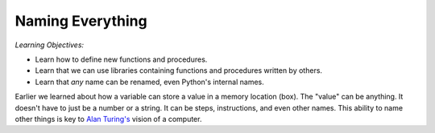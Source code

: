 ..  Copyright (C)  Mark Guzdial, Barbara Ericson, Briana Morrison
    Permission is granted to copy, distribute and/or modify this document
    under the terms of the GNU Free Documentation License, Version 1.3 or
    any later version published by the Free Software Foundation; with
    Invariant Sections being Forward, Prefaces, and Contributor List,
    no Front-Cover Texts, and no Back-Cover Texts.  A copy of the license
    is included in the section entitled "GNU Free Documentation License".


	
.. highlight:: java
   :linenothreshold: 4


Naming Everything
========================================

*Learning Objectives:*

- Learn how to define new functions and procedures.
- Learn that we can use libraries containing functions and procedures written by others.
- Learn that *any* name can be renamed, even Python's internal names.

Earlier we learned about how a variable can store a value in a memory location (box).  The "value" can be anything.  It doesn't have to just be a number
or a string.  It can be steps, instructions, and even other names.  This ability to 
name other things is key to `Alan Turing's <http://en.wikipedia.org/wiki/Alan_Turing>`_ vision of a computer. 

